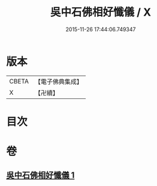 #+TITLE: 吳中石佛相好懺儀 / X
#+DATE: 2015-11-26 17:44:06.749347
* 版本
 |     CBETA|【電子佛典集成】|
 |         X|【卍續】    |

* 目次
* 卷
** [[file:KR6k0200_001.txt][吳中石佛相好懺儀 1]]
